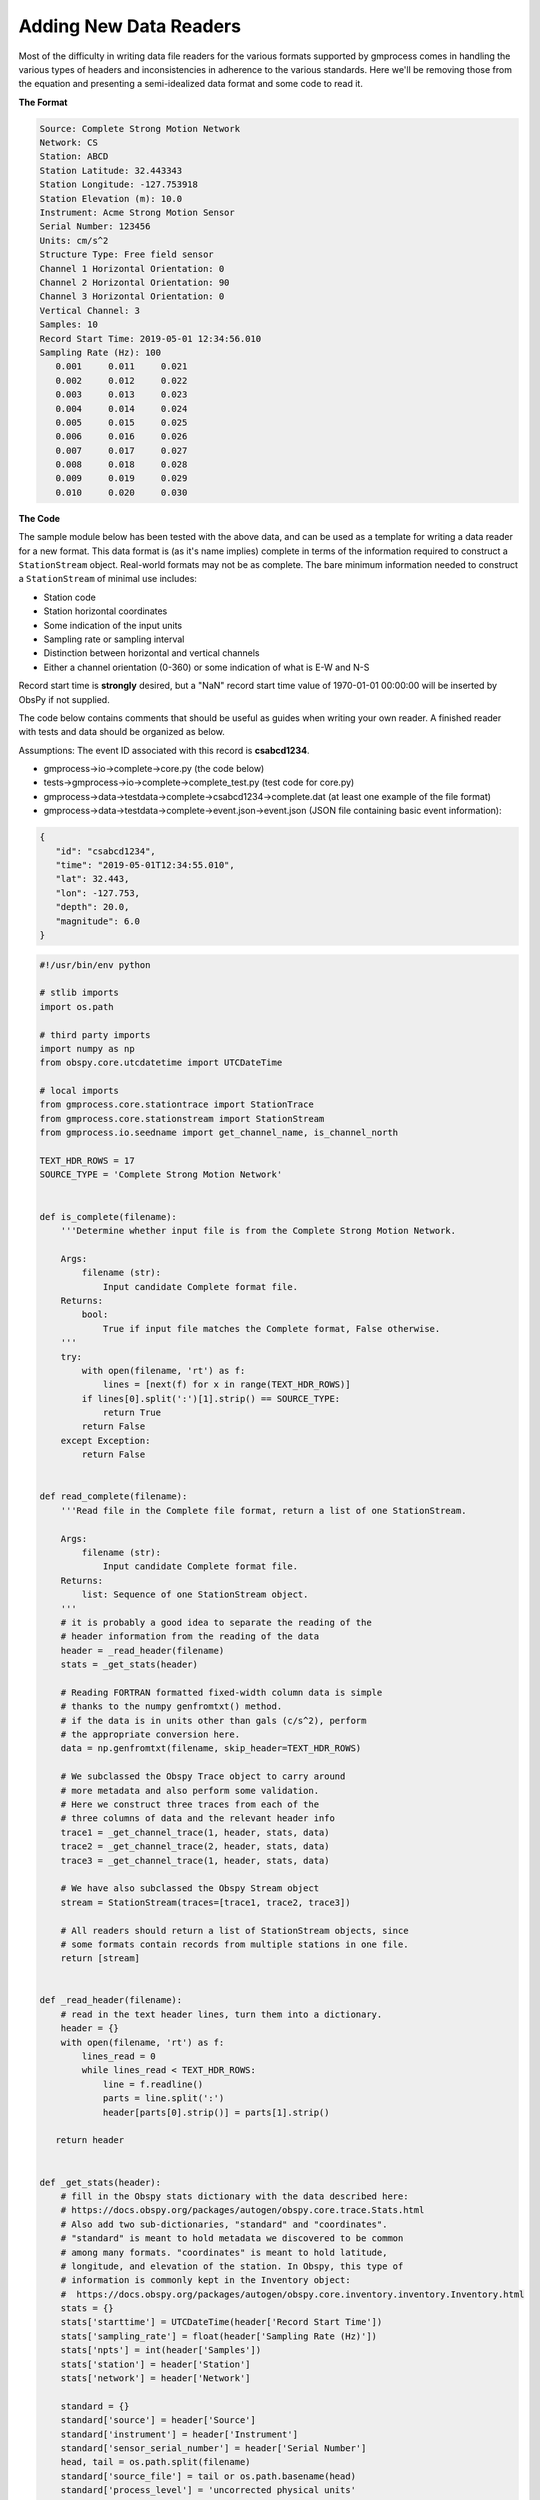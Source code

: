 Adding New Data Readers
=======================

Most of the difficulty in writing data file readers for the various formats
supported by gmprocess comes in handling the various types of headers and
inconsistencies in adherence to the various standards. Here we'll be removing
those from the equation and presenting a semi-idealized data format and some
code to read it.

**The Format**

.. code-block:: 

   Source: Complete Strong Motion Network
   Network: CS
   Station: ABCD
   Station Latitude: 32.443343
   Station Longitude: -127.753918
   Station Elevation (m): 10.0
   Instrument: Acme Strong Motion Sensor
   Serial Number: 123456
   Units: cm/s^2
   Structure Type: Free field sensor
   Channel 1 Horizontal Orientation: 0
   Channel 2 Horizontal Orientation: 90
   Channel 3 Horizontal Orientation: 0
   Vertical Channel: 3
   Samples: 10
   Record Start Time: 2019-05-01 12:34:56.010
   Sampling Rate (Hz): 100
      0.001     0.011     0.021
      0.002     0.012     0.022
      0.003     0.013     0.023
      0.004     0.014     0.024
      0.005     0.015     0.025
      0.006     0.016     0.026
      0.007     0.017     0.027
      0.008     0.018     0.028
      0.009     0.019     0.029
      0.010     0.020     0.030


**The Code**

The sample module below has been tested with the above data, and can be used as
a template for writing a data reader for a new format. This data format is (as
it's name implies) complete in terms of the information required to construct a
``StationStream`` object. Real-world formats may not be as complete. The bare 
minimum information needed to construct a ``StationStream`` of minimal use 
includes:

- Station code
- Station horizontal coordinates
- Some indication of the input units
- Sampling rate or sampling interval
- Distinction between horizontal and vertical channels
- Either a channel orientation (0-360) or some indication of what is E-W and N-S

Record start time is **strongly** desired, but a "NaN" record start time value 
of 1970-01-01 00:00:00 will be inserted by ObsPy if not supplied.

The code below contains comments that should be useful as guides when writing
your own reader. A finished reader with tests and data should be organized as 
below.

Assumptions: The event ID associated with this record is **csabcd1234**.

- gmprocess->io->complete->core.py (the code below)
- tests->gmprocess->io->complete->complete_test.py (test code for core.py)
- gmprocess->data->testdata->complete->csabcd1234->complete.dat (at least one 
  example of the file format)
- gmprocess->data->testdata->complete->event.json->event.json (JSON file 
  containing basic event information):

.. code-block:: json

   {
      "id": "csabcd1234",
      "time": "2019-05-01T12:34:55.010",
      "lat": 32.443,
      "lon": -127.753,
      "depth": 20.0,
      "magnitude": 6.0
   }


.. code-block:: python

   #!/usr/bin/env python

   # stlib imports
   import os.path

   # third party imports
   import numpy as np
   from obspy.core.utcdatetime import UTCDateTime

   # local imports
   from gmprocess.core.stationtrace import StationTrace
   from gmprocess.core.stationstream import StationStream
   from gmprocess.io.seedname import get_channel_name, is_channel_north

   TEXT_HDR_ROWS = 17
   SOURCE_TYPE = 'Complete Strong Motion Network'


   def is_complete(filename):
       '''Determine whether input file is from the Complete Strong Motion Network.

       Args:
           filename (str):
               Input candidate Complete format file.
       Returns:
           bool:
               True if input file matches the Complete format, False otherwise.
       '''
       try:
           with open(filename, 'rt') as f:
               lines = [next(f) for x in range(TEXT_HDR_ROWS)]
           if lines[0].split(':')[1].strip() == SOURCE_TYPE:
               return True
           return False
       except Exception:
           return False


   def read_complete(filename):
       '''Read file in the Complete file format, return a list of one StationStream.

       Args:
           filename (str):
               Input candidate Complete format file.
       Returns:
           list: Sequence of one StationStream object.
       '''
       # it is probably a good idea to separate the reading of the
       # header information from the reading of the data
       header = _read_header(filename)
       stats = _get_stats(header)

       # Reading FORTRAN formatted fixed-width column data is simple
       # thanks to the numpy genfromtxt() method.
       # if the data is in units other than gals (c/s^2), perform
       # the appropriate conversion here.
       data = np.genfromtxt(filename, skip_header=TEXT_HDR_ROWS)

       # We subclassed the Obspy Trace object to carry around
       # more metadata and also perform some validation.
       # Here we construct three traces from each of the
       # three columns of data and the relevant header info
       trace1 = _get_channel_trace(1, header, stats, data)
       trace2 = _get_channel_trace(2, header, stats, data)
       trace3 = _get_channel_trace(1, header, stats, data)

       # We have also subclassed the Obspy Stream object
       stream = StationStream(traces=[trace1, trace2, trace3])

       # All readers should return a list of StationStream objects, since
       # some formats contain records from multiple stations in one file.
       return [stream]


   def _read_header(filename):
       # read in the text header lines, turn them into a dictionary.
       header = {}
       with open(filename, 'rt') as f:
           lines_read = 0
           while lines_read < TEXT_HDR_ROWS:
               line = f.readline()
               parts = line.split(':')
               header[parts[0].strip()] = parts[1].strip()

      return header


   def _get_stats(header):
       # fill in the Obspy stats dictionary with the data described here:
       # https://docs.obspy.org/packages/autogen/obspy.core.trace.Stats.html
       # Also add two sub-dictionaries, "standard" and "coordinates".
       # "standard" is meant to hold metadata we discovered to be common
       # among many formats. "coordinates" is meant to hold latitude,
       # longitude, and elevation of the station. In Obspy, this type of
       # information is commonly kept in the Inventory object:
       #  https://docs.obspy.org/packages/autogen/obspy.core.inventory.inventory.Inventory.html
       stats = {}
       stats['starttime'] = UTCDateTime(header['Record Start Time'])
       stats['sampling_rate'] = float(header['Sampling Rate (Hz)'])
       stats['npts'] = int(header['Samples'])
       stats['station'] = header['Station']
       stats['network'] = header['Network']

       standard = {}
       standard['source'] = header['Source']
       standard['instrument'] = header['Instrument']
       standard['sensor_serial_number'] = header['Serial Number']
       head, tail = os.path.split(filename)
       standard['source_file'] = tail or os.path.basename(head)
       standard['process_level'] = 'uncorrected physical units'
       standard['units'] = 'acc'
       standard['source_format'] = 'complete'
       standard['instrument_damping'] = np.nan
       standard['structure_type'] = ''
       standard['comments'] = ''
       standard['corner_frequency'] = np.nan
       standard['instrument_period'] = np.nan
       standard['station_name'] = ''
       standard['process_time'] = ''

       coordinates = {}
       coordinates['latitude'] = header['Station Latitude']
       coordinates['longitude'] = header['Station Longitude']
       coordinates['elevation'] = header['Station Elevation (m)']

       stats['standard'] = standard.copy()
       stats['coordinates'] = coordinates.copy()

       return stats


   def _get_channel_trace(channel_number, header,
                          stats, data):
       # Create a StationTrace object from the given channel number
       # and input metadata and data.
       channel_stats = stats.copy()
       orientation = float(
           header['Channel %i Horizontal Orientation' % channel_number])
       channel_stats['standard']['horizontal_orientation'] = orientation
       is_vertical = header['Vertical Channel'] == channel_number
       is_north = is_channel_north(orientation)
       channel_stats['channel'] = get_channel_name(
           stats['sampling_rate'],
           is_acceleration=True,
           is_vertical=is_vertical,
           is_north=is_north
       )
       channelidx = channel_number - 1
       trace = StationTrace(data=data[:, channelidx], header=channel_stats)
       return trace


.. Indices and tables
.. ==================

.. * :ref:`genindex`
.. * :ref:`modindex`
.. * :ref:`search`
